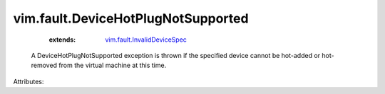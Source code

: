 .. _vim.fault.InvalidDeviceSpec: ../../vim/fault/InvalidDeviceSpec.rst


vim.fault.DeviceHotPlugNotSupported
===================================
    :extends:

        `vim.fault.InvalidDeviceSpec`_

  A DeviceHotPlugNotSupported exception is thrown if the specified device cannot be hot-added or hot-removed from the virtual machine at this time.

Attributes:




